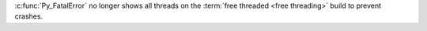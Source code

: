 :c:func:`Py_FatalError` no longer shows all threads on the :term:`free
threaded <free threading>` build to prevent crashes.
